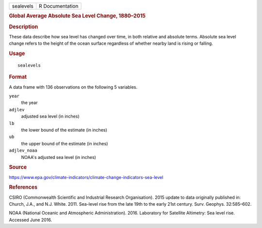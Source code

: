 .. container::

   ========= ===============
   sealevels R Documentation
   ========= ===============

   .. rubric:: Global Average Absolute Sea Level Change, 1880–2015
      :name: sealevels

   .. rubric:: Description
      :name: description

   These data describe how sea level has changed over time, in both
   relative and absolute terms. Absolute sea level change refers to the
   height of the ocean surface regardless of whether nearby land is
   rising or falling.

   .. rubric:: Usage
      :name: usage

   ::

      sealevels

   .. rubric:: Format
      :name: format

   A data frame with 136 observations on the following 5 variables.

   ``year``
      the year

   ``adjlev``
      adjusted sea level (in inches)

   ``lb``
      the lower bound of the estimate (in inches)

   ``ub``
      the upper bound of the estimate (in inches)

   ``adjlev_noaa``
      NOAA's adjusted sea level (in inches)

   .. rubric:: Source
      :name: source

   https://www.epa.gov/climate-indicators/climate-change-indicators-sea-level

   .. rubric:: References
      :name: references

   CSIRO (Commonwealth Scientific and Industrial Research Organisation).
   2015 update to data originally published in: Church, J.A., and N.J.
   White. 2011. Sea-level rise from the late 19th to the early 21st
   century. Surv. Geophys. 32:585–602.

   NOAA (National Oceanic and Atmospheric Administration). 2016.
   Laboratory for Satellite Altimetry: Sea level rise. Accessed June
   2016.
